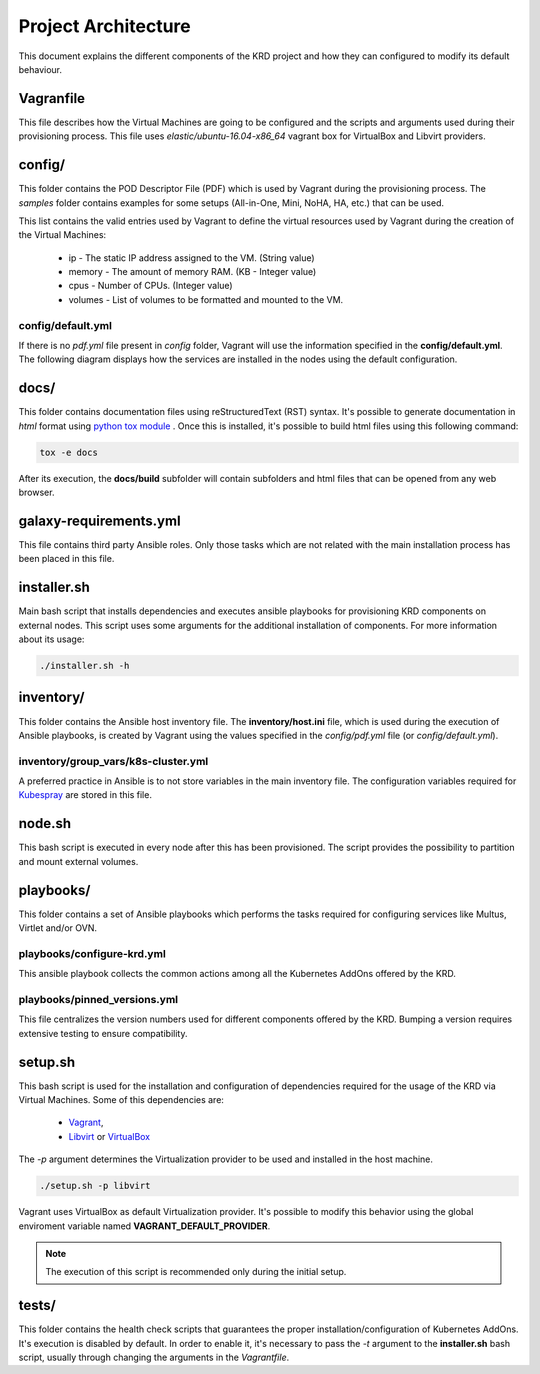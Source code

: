 ********************
Project Architecture
********************

This document explains the different components of the KRD project
and how they can configured to modify its default behaviour.

Vagranfile
##########

This file describes how the Virtual Machines are going to be
configured and the scripts and arguments used during their
provisioning process. This file uses *elastic/ubuntu-16.04-x86_64*
vagrant box for VirtualBox and Libvirt providers.

config/
#######

This folder contains the POD Descriptor File (PDF) which is used
by Vagrant during the provisioning process. The *samples* folder
contains examples for some setups (All-in-One, Mini, NoHA, HA, etc.)
that can be used.

This list contains the valid entries used by Vagrant to define the virtual
resources used by Vagrant during the creation of the Virtual Machines:

    * ip - The static IP address assigned to the VM. (String value)
    * memory - The amount of memory RAM. (KB - Integer value)
    * cpus - Number of CPUs. (Integer value)
    * volumes - List of volumes to be formatted and mounted to the VM.

config/default.yml
******************

If there is no *pdf.yml* file present in *config* folder, Vagrant will
use the information specified in the **config/default.yml**. The following
diagram displays how the services are installed in the nodes using the 
default configuration.

.. image:: ./img/default_pdf.png

docs/
#####

This folder contains documentation files using reStructuredText
(RST) syntax. It's possible to generate documentation in  *html*
format using `python tox module <https://tox.readthedocs.io/en/latest/>`_
. Once this is installed, it's possible to build html files using
this following command:

.. code-block:: bash

    tox -e docs

After its execution, the **docs/build** subfolder will contain
subfolders and html files that can be opened from any web browser.

galaxy-requirements.yml
#######################

This file contains third party Ansible roles. Only those tasks which
are not related with the main installation process has been placed in
this file.

installer.sh
############

Main bash script that installs dependencies and executes ansible
playbooks for provisioning KRD components on external nodes. This
script uses some arguments for the additional installation of
components. For more information about its usage:

.. code-block:: bash

    ./installer.sh -h

inventory/
##########

This folder contains the Ansible host inventory file. The
**inventory/host.ini** file, which is used during the execution of 
Ansible playbooks, is created by Vagrant using the values specified
in the *config/pdf.yml* file (or *config/default.yml*).

inventory/group_vars/k8s-cluster.yml
************************************

A preferred practice in Ansible is to not store variables in the
main inventory file. The configuration variables required for 
`Kubespray <https://github.com/kubernetes-incubator/kubespray>`_ are
stored in this file.

node.sh
#######

This bash script is executed in every node after this has been
provisioned. The script provides the possibility to partition and
mount external volumes.

playbooks/
##########

This folder contains a set of Ansible playbooks which performs the
tasks required for configuring services like Multus, Virtlet and/or
OVN.

playbooks/configure-krd.yml
***************************

This ansible playbook collects the common actions among all the
Kubernetes AddOns offered by the KRD.

playbooks/pinned_versions.yml
*****************************

This file centralizes the version numbers used for different
components offered by the KRD. Bumping a version requires extensive
testing to ensure compatibility.

setup.sh
########

This bash script is used for the installation and configuration of
dependencies required for the usage of the KRD via Virtual Machines.
Some of this dependencies are:

  - `Vagrant <https://www.vagrantup.com/>`_,
  - `Libvirt <https://libvirt.org/>`_ or `VirtualBox <https://www.virtualbox.org/>`_

The *-p* argument determines the Virtualization provider to be used
and installed in the host machine.

.. code-block:: bash

    ./setup.sh -p libvirt

Vagrant uses VirtualBox as default Virtualization provider. It's
possible to modify this behavior using the global enviroment variable
named **VAGRANT_DEFAULT_PROVIDER**.

.. note::  The execution of this script is recommended only during the initial setup.

tests/
######

This folder contains the health check scripts that guarantees the
proper installation/configuration of Kubernetes AddOns. It's
execution is disabled by default. In order to enable it, it's
necessary to pass the *-t* argument to the **installer.sh** bash
script, usually through changing the arguments in the *Vagrantfile*.
